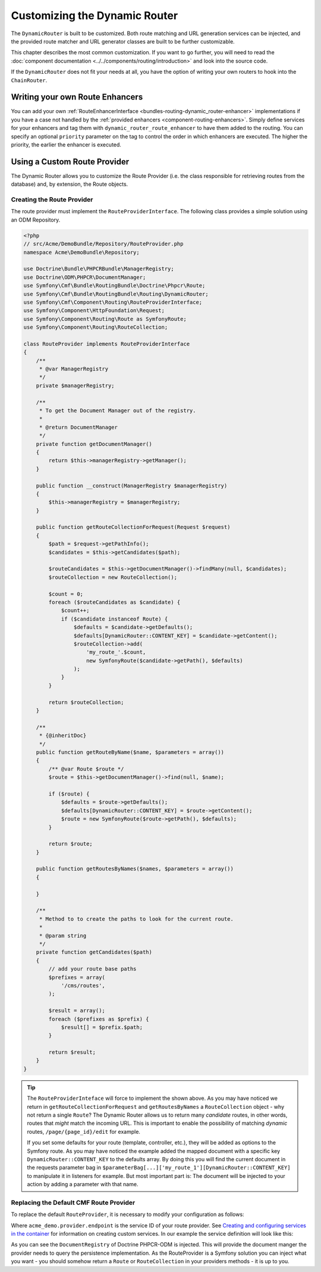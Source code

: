 .. _bundle-routing-customize:

Customizing the Dynamic Router
==============================

The ``DynamicRouter`` is built to be customized. Both route matching and URL
generation services can be injected, and the provided route matcher and
URL generator classes are built to be further customizable.

This chapter describes the most common customization. If you want to go
further, you will need to read the
:doc:`component documentation <../../components/routing/introduction>`
and look into the source code.

If the ``DynamicRouter`` does not fit your needs at all, you have the option
of writing your own routers to hook into the ``ChainRouter``.

.. index:: Route Enhancer

Writing your own Route Enhancers
--------------------------------

You can add your own :ref:`RouteEnhancerInterface <bundles-routing-dynamic_router-enhancer>`
implementations if you have a case not handled by the
:ref:`provided enhancers <component-routing-enhancers>`. Simply define services
for your enhancers and tag them with ``dynamic_router_route_enhancer`` to have
them added to the routing. You can specify an optional ``priority`` parameter
on the tag to control the order in which enhancers are executed. The higher the
priority, the earlier the enhancer is executed.

.. index:: Route Provider
.. _bundle-routing-custom_provider:

Using a Custom Route Provider
-----------------------------

The Dynamic Router allows you to customize the Route Provider (i.e. the class
responsible for retrieving routes from the database) and, by extension, the
Route objects.

Creating the Route Provider
~~~~~~~~~~~~~~~~~~~~~~~~~~~

The route provider must implement the ``RouteProviderInterface``. The
following class provides a simple solution using an ODM Repository.

.. code-block:: php

    <?php
    // src/Acme/DemoBundle/Repository/RouteProvider.php
    namespace Acme\DemoBundle\Repository;

    use Doctrine\Bundle\PHPCRBundle\ManagerRegistry;
    use Doctrine\ODM\PHPCR\DocumentManager;
    use Symfony\Cmf\Bundle\RoutingBundle\Doctrine\Phpcr\Route;
    use Symfony\Cmf\Bundle\RoutingBundle\Routing\DynamicRouter;
    use Symfony\Cmf\Component\Routing\RouteProviderInterface;
    use Symfony\Component\HttpFoundation\Request;
    use Symfony\Component\Routing\Route as SymfonyRoute;
    use Symfony\Component\Routing\RouteCollection;

    class RouteProvider implements RouteProviderInterface
    {
        /**
         * @var ManagerRegistry
         */
        private $managerRegistry;

        /**
         * To get the Document Manager out of the registry.
         *
         * @return DocumentManager
         */
        private function getDocumentManager()
        {
            return $this->managerRegistry->getManager();
        }

        public function __construct(ManagerRegistry $managerRegistry)
        {
            $this->managerRegistry = $managerRegistry;
        }

        public function getRouteCollectionForRequest(Request $request)
        {
            $path = $request->getPathInfo();
            $candidates = $this->getCandidates($path);

            $routeCandidates = $this->getDocumentManager()->findMany(null, $candidates);
            $routeCollection = new RouteCollection();

            $count = 0;
            foreach ($routeCandidates as $candidate) {
                $count++;
                if ($candidate instanceof Route) {
                    $defaults = $candidate->getDefaults();
                    $defaults[DynamicRouter::CONTENT_KEY] = $candidate->getContent();
                    $routeCollection->add(
                        'my_route_'.$count,
                        new SymfonyRoute($candidate->getPath(), $defaults)
                    );
                }
            }

            return $routeCollection;
        }

        /**
         * {@inheritDoc}
         */
        public function getRouteByName($name, $parameters = array())
        {
            /** @var Route $route */
            $route = $this->getDocumentManager()->find(null, $name);

            if ($route) {
                $defaults = $route->getDefaults();
                $defaults[DynamicRouter::CONTENT_KEY] = $route->getContent();
                $route = new SymfonyRoute($route->getPath(), $defaults);
            }

            return $route;
        }

        public function getRoutesByNames($names, $parameters = array())
        {

        }

        /**
         * Method to to create the paths to look for the current route.
         *
         * @param string
         */
        private function getCandidates($path)
        {
            // add your route base paths
            $prefixes = array(
                '/cms/routes',
            );

            $result = array();
            foreach ($prefixes as $prefix) {
                $result[] = $prefix.$path;
            }

            return $result;
        }
    }

.. tip::

    The ``RouteProviderInteface`` will force to implement the shown above.
    As you may have noticed we return in ``getRouteCollectionForRequest``
    and ``getRoutesByNames`` a ``RouteCollection`` object - why not
    return a single ``Route``? The Dynamic Router allows us to return many
    *candidate* routes, in other words, routes that *might* match the incoming
    URL. This is important to enable the possibility of matching *dynamic*
    routes, ``/page/{page_id}/edit`` for example.

    If you set some defaults for your route (template, controller, etc.), they will
    be added as options to the Symfony route. As you may have noticed the example
    added the mapped document with a specific key ``DynamicRouter::CONTENT_KEY``
    to the defaults array. By doing this you will find the current document in
    the requests parameter bag in
    ``$parameterBag[...]['my_route_1'][DynamicRouter::CONTENT_KEY]``
    to manipulate it in listeners for example. But most important part is:
    The document will be injected to your action by adding a parameter with
    that name.

Replacing the Default CMF Route Provider
~~~~~~~~~~~~~~~~~~~~~~~~~~~~~~~~~~~~~~~~

To replace the default ``RouteProvider``, it is necessary to modify your
configuration as follows:

.. configuration-block::

   .. code-block:: yaml

       // app/config/config.yml
       cmf_routing:
           dynamic:
               enabled: true
               route_provider_service_id: acme_demo.provider.endpoint

   .. code-block:: xml

       <!-- app/config/config.xml -->
       <?xml version="1.0" encoding="UTF-8" ?>
       <container xmlns="http://symfony.com/schema/dic/services">
           <config xmlns="http://cmf.symfony.com/schema/dic/routing">
               <dynamic
                   enabled="true"
                   route-provider-service-id="acme_demo.provider.endpoint"
               />
           </config>
       </container>

   .. code-block:: php

       // app/config/config.php
       $container->loadFromExtension('cmf_routing', array(
           'dynamic' => array(
              'enabled'                   => true,
              'route_provider_service_id' => 'acme_demo.provider.endpoint',
           ),
       ));

Where ``acme_demo.provider.endpoint`` is the service ID of your route
provider.  See `Creating and configuring services in the container`_ for
information on creating custom services. In our example the service definition
will look like this:

.. configuration-block::

   .. code-block:: yaml

        parameters:
            acme_demo.provider.endpoint.class: Acme\DemoBundle\Repository\RouteProvider

        services:
            acme_demo.provider.endpoint:
                class: "%acme_demo.provider.endpoint.class%"
                arguments: ["@doctrine_phpcr"]

   .. code-block:: xml

       <?xml version="1.0" ?>
        <container xmlns="http://symfony.com/schema/dic/services"
            xmlns:xsi="http://www.w3.org/2001/XMLSchema-instance"
            xsi:schemaLocation="http://symfony.com/schema/dic/services http://symfony.com/schema/dic/services/services-1.0.xsd">

            <parameters>
                <parameter key="acme_demo.provider.endpoint.class">Acme\Repository\RouteProvider</parameter>
            </parameters>

            <services>
                <service id="acme_demo.provider.endpoint" class="%acme_demo.provider.endpoint.class%">
                    <argument type="service" id="doctrine_phpcr"/>
                </service>
            </services>

        </container>


   .. code-block:: php

        $container->setParameter(
            'acme_demo.provider.endpoint.class',
            'Acme\DemoBundle\Repository\RouteProvider'
        );

        $container
            ->register('acme_demo.provider.endpoint', '%acme_demo.provider.endpoint.class%')
            ->addArgument(new Reference('doctrine_phpcr'))
        ;

As you can see the ``DocumentRegistry`` of Doctrine PHPCR-ODM is injected.
This will provide the document manger the provider needs to query
the persistence implementation. As the RouteProvider is a Symfony solution
you can inject what you want - you should somehow return a ``Route`` or
``RouteCollection`` in your providers methods - it is up to you.

.. _`Creating and configuring services in the container`: http://symfony.com/doc/current/book/service_container.html#creating-configuring-services-in-the-container/
.. _`PHPCR-ODM`: http://www.doctrine-project.org/projects/phpcr-odm.html

